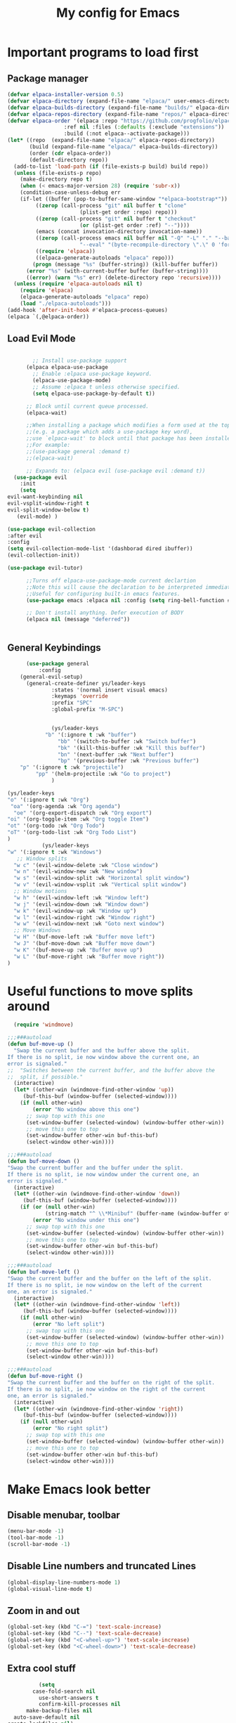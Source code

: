 #+TITLE: My config for Emacs
#+STARTUP: showeverything
#+OPTIONS: :toc:2

* Important programs to load first
** Package manager
#+begin_src emacs-lisp
	(defvar elpaca-installer-version 0.5)
	(defvar elpaca-directory (expand-file-name "elpaca/" user-emacs-directory))
	(defvar elpaca-builds-directory (expand-file-name "builds/" elpaca-directory))
	(defvar elpaca-repos-directory (expand-file-name "repos/" elpaca-directory))
	(defvar elpaca-order '(elpaca :repo "https://github.com/progfolio/elpaca.git"
				      :ref nil :files (:defaults (:exclude "extensions"))
				      :build (:not elpaca--activate-package)))
	(let* ((repo  (expand-file-name "elpaca/" elpaca-repos-directory))
	       (build (expand-file-name "elpaca/" elpaca-builds-directory))
	       (order (cdr elpaca-order))
	       (default-directory repo))
	  (add-to-list 'load-path (if (file-exists-p build) build repo))
	  (unless (file-exists-p repo)
	    (make-directory repo t)
	    (when (< emacs-major-version 28) (require 'subr-x))
	    (condition-case-unless-debug err
		(if-let ((buffer (pop-to-buffer-same-window "*elpaca-bootstrap*"))
			 ((zerop (call-process "git" nil buffer t "clone"
					       (plist-get order :repo) repo)))
			 ((zerop (call-process "git" nil buffer t "checkout"
					       (or (plist-get order :ref) "--"))))
			 (emacs (concat invocation-directory invocation-name))
			 ((zerop (call-process emacs nil buffer nil "-Q" "-L" "." "--batch"
					       "--eval" "(byte-recompile-directory \".\" 0 'force)")))
			 ((require 'elpaca))
			 ((elpaca-generate-autoloads "elpaca" repo)))
		    (progn (message "%s" (buffer-string)) (kill-buffer buffer))
		  (error "%s" (with-current-buffer buffer (buffer-string))))
	      ((error) (warn "%s" err) (delete-directory repo 'recursive))))
	  (unless (require 'elpaca-autoloads nil t)
	    (require 'elpaca)
	    (elpaca-generate-autoloads "elpaca" repo)
	    (load "./elpaca-autoloads")))
	(add-hook 'after-init-hook #'elpaca-process-queues)
	(elpaca `(,@elpaca-order))

#+end_src

** Load Evil Mode

#+begin_src emacs-lisp

          ;; Install use-package support
        (elpaca elpaca-use-package
          ;; Enable :elpaca use-package keyword.
          (elpaca-use-package-mode)
          ;; Assume :elpaca t unless otherwise specified.
          (setq elpaca-use-package-by-default t))

        ;; Block until current queue processed.
        (elpaca-wait)

        ;;When installing a package which modifies a form used at the top-level
        ;;(e.g. a package which adds a use-package key word),
        ;;use `elpaca-wait' to block until that package has been installed/configured.
        ;;For example:
        ;;(use-package general :demand t)
        ;;(elpaca-wait)

        ;; Expands to: (elpaca evil (use-package evil :demand t))
    (use-package evil
      :init
      (setq
  evil-want-keybinding nil
  evil-vsplit-window-right t
  evil-split-window-below t)
     (evil-mode) )

  (use-package evil-collection
  :after evil
  :config
  (setq evil-collection-mode-list '(dashborad dired ibuffer))
  (evil-collection-init))

  (use-package evil-tutor)

        ;;Turns off elpaca-use-package-mode current declartion
        ;;Note this will cause the declaration to be interpreted immediately (not deferred).
        ;;Useful for configuring built-in emacs features.
        (use-package emacs :elpaca nil :config (setq ring-bell-function #'ignore))

        ;; Don't install anything. Defer execution of BODY
        (elpaca nil (message "deferred"))


#+end_src

** General Keybindings
#+begin_src emacs-lisp
        (use-package general
            :config
      (general-evil-setup)
        (general-create-definer ys/leader-keys
                :states '(normal insert visual emacs)
                :keymaps 'override
                :prefix "SPC"
                :global-prefix "M-SPC")


                (ys/leader-keys
              "b" '(:ignore t :wk "buffer")
                  "bb" '(switch-to-buffer :wk "Switch buffer")
                  "bk" '(kill-this-buffer :wk "Kill this buffer")
                  "bn" '(next-buffer :wk "Next buffer")
                  "bp" '(previous-buffer :wk "Previous buffer")
      "p" '(:ignore t :wk "projectile")
           "pp" '(helm-projectile :wk "Go to project") 
                )

  (ys/leader-keys
  "o" '(:ignore t :wk "Org")
   "oa" '(org-agenda :wk "Org agenda")
    "oe" '(org-export-dispatch :wk "Org export")
  "oi" '(org-toggle-item :wk "Org toggle Item")
  "ot" '(org-todo :wk "Org Todo")
  "oT" '(org-todo-list :wk "Org Todo List")
  )
             (ys/leader-keys
  "w" '(:ignore t :wk "Windows")
     ;; Window splits
    "w c" '(evil-window-delete :wk "Close window")
    "w n" '(evil-window-new :wk "New window")
    "w s" '(evil-window-split :wk "Horizontal split window")
    "w v" '(evil-window-vsplit :wk "Vertical split window")
    ;; Window motions
    "w h" '(evil-window-left :wk "Window left")
    "w j" '(evil-window-down :wk "Window down")
    "w k" '(evil-window-up :wk "Window up")
    "w l" '(evil-window-right :wk "Window right")
    "w w" '(evil-window-next :wk "Goto next window")
    ;; Move Windows
    "w H" '(buf-move-left :wk "Buffer move left")
    "w J" '(buf-move-down :wk "Buffer move down")
    "w K" '(buf-move-up :wk "Buffer move up")
    "w L" '(buf-move-right :wk "Buffer move right"))
  )
#+end_src

* Useful functions to move splits around
#+begin_src emacs-lisp
  (require 'windmove)

;;;###autoload
(defun buf-move-up ()
  "Swap the current buffer and the buffer above the split.
If there is no split, ie now window above the current one, an
error is signaled."
;;  "Switches between the current buffer, and the buffer above the
;;  split, if possible."
  (interactive)
  (let* ((other-win (windmove-find-other-window 'up))
	 (buf-this-buf (window-buffer (selected-window))))
    (if (null other-win)
        (error "No window above this one")
      ;; swap top with this one
      (set-window-buffer (selected-window) (window-buffer other-win))
      ;; move this one to top
      (set-window-buffer other-win buf-this-buf)
      (select-window other-win))))

;;;###autoload
(defun buf-move-down ()
"Swap the current buffer and the buffer under the split.
If there is no split, ie now window under the current one, an
error is signaled."
  (interactive)
  (let* ((other-win (windmove-find-other-window 'down))
	 (buf-this-buf (window-buffer (selected-window))))
    (if (or (null other-win) 
            (string-match "^ \\*Minibuf" (buffer-name (window-buffer other-win))))
        (error "No window under this one")
      ;; swap top with this one
      (set-window-buffer (selected-window) (window-buffer other-win))
      ;; move this one to top
      (set-window-buffer other-win buf-this-buf)
      (select-window other-win))))

;;;###autoload
(defun buf-move-left ()
"Swap the current buffer and the buffer on the left of the split.
If there is no split, ie now window on the left of the current
one, an error is signaled."
  (interactive)
  (let* ((other-win (windmove-find-other-window 'left))
	 (buf-this-buf (window-buffer (selected-window))))
    (if (null other-win)
        (error "No left split")
      ;; swap top with this one
      (set-window-buffer (selected-window) (window-buffer other-win))
      ;; move this one to top
      (set-window-buffer other-win buf-this-buf)
      (select-window other-win))))

;;;###autoload
(defun buf-move-right ()
"Swap the current buffer and the buffer on the right of the split.
If there is no split, ie now window on the right of the current
one, an error is signaled."
  (interactive)
  (let* ((other-win (windmove-find-other-window 'right))
	 (buf-this-buf (window-buffer (selected-window))))
    (if (null other-win)
        (error "No right split")
      ;; swap top with this one
      (set-window-buffer (selected-window) (window-buffer other-win))
      ;; move this one to top
      (set-window-buffer other-win buf-this-buf)
      (select-window other-win))))

#+end_src

* Make Emacs look better
** Disable menubar, toolbar
#+begin_src emacs-lisp
  (menu-bar-mode -1)
  (tool-bar-mode -1)
  (scroll-bar-mode -1)
#+end_src

** Disable Line numbers and truncated Lines
#+begin_src emacs-lisp
  (global-display-line-numbers-mode 1)
  (global-visual-line-mode t)

#+end_src

** Zoom in and out
#+begin_src emacs-lisp 
(global-set-key (kbd "C-=") 'text-scale-increase)
(global-set-key (kbd "C--") 'text-scale-decrease)
(global-set-key (kbd "<C-wheel-up>") 'text-scale-increase)
(global-set-key (kbd "<C-wheel-down>") 'text-scale-decrease)
#+end_src

** Extra cool stuff
#+begin_src emacs-lisp
            (setq
          case-fold-search nil
            use-short-answers t
            confirm-kill-processes nil
        make-backup-files nil
    auto-save-default nil
  create-lockfiles nil)
#+end_src

* ORG Mode
** Table of contents
#+begin_src emacs-lisp
      (use-package toc-org
    :commands toc-org-enable
  :init (add-hook 'org-mode-hook 'toc-org-enable))
#+end_src

** Org bullets
#+begin_src emacs-lisp
  (add-hook 'org-mode-hook 'org-indent-mode)
  (use-package org-bullets)
  (add-hook 'org-mode-hook (lambda () (org-bullets-mode 1)))
#+end_src

** Org tempo
#+begin_src emacs-lisp
  (require 'org-tempo)
#+end_src

** Electric pairs
#+begin_src emacs-lisp
  (electric-pair-mode 1)
#+end_src

* Which key
#+begin_src emacs-lisp
(use-package which-key
  :init
    (which-key-mode 1)
  :config
  (setq which-key-side-window-location 'bottom
	  which-key-sort-order #'which-key-key-order-alpha
	  which-key-sort-uppercase-first nil
	  which-key-add-column-padding 1
	  which-key-max-display-columns nil
	  which-key-min-display-lines 6
	  which-key-side-window-slot -10
	  which-key-side-window-max-height 0.25
	  which-key-idle-delay 0.8
	  which-key-max-description-length 25
	  which-key-allow-imprecise-window-fit t))
#+end_src

* Diminish
#+begin_src emacs-lisp
  (use-package diminish)
#+end_src
* Code related stuff
** Icons
#+begin_src emacs-lisp
  (use-package all-the-icons
  :ensure t
  :if (display-graphic-p))

#+end_src

** Rainbow mode
Displays the actual color of a hex code as its background
#+begin_src emacs-lisp
  (use-package rainbow-mode
   :diminish
   :hook org-mode prog-mode)

#+end_src
** Lsp-mode
#+begin_src emacs-lisp
            (use-package lsp-mode
      :ensure t
            :init
            (setq lsp-keymap-prefix "C-c l"
            lsp-log-io nil
            lsp-restart 'auto-restart
            lsp-ui-sideline-show-hover t
            lsp-ui-sideline-show-code-actions t
            lsp-eslint-auto-fix-on-save t
  )
            :hook (
      (prog-mode-hook . lsp)
      (lsp-mode . lsp-enable-which-key-integration))
      :commands (lsp lsp-deferred)
            )
#+end_src

Typescript
#+begin_src emacs-lisp 
  (use-package typescript-mode
  :mode "\\.ts\\'"
  :hook (typescript-mode . lsp-deferred)
  :config
  (setq typescript-ident-level 2))

#+end_src

For nix files
#+begin_src emacs-lisp 
    (use-package nix-mode
  :mode "\\.nix\\'")
#+end_src


** Lsp mode extras
*** Ui
#+begin_src emacs-lisp
        (use-package lsp-ui :hook (lsp-mode . lsp-ui-mode)

    :custom (
  lsp-ui-doc-position 'bottom))
        (use-package helm-lsp :commands helm-lsp-workspace-symbol)
        (use-package helm-projectile :commands helm-projectile)
        (use-package dap-mode)
#+end_src 

** Highlighting
*** Treesitter
#+begin_src emacs-lisp
  (use-package tree-sitter
  :hook (typescript-mode . tree-sitter-hl-mode))

  (use-package tree-sitter-langs)

#+end_src

*** Brackets
**** Coloring
#+begin_src emacs-lisp
  (make-variable-buffer-local 'show-paren-mode)
  (show-paren-mode 1)
     (setq show-paren-style 'parenthesis)
  (setq show-paren-delay 0)

    (use-package rainbow-delimiters
    :diminish
    :hook ((prog-mode . rainbow-delimiters-mode)))
#+end_src

**** Autopairs
**** TODO Setup auto pairs

#+begin_src emacs-lisp 

#+end_src


** Project management
#+begin_src emacs-lisp
  (use-package projectile
  :config
  :diminish
  (projectile-mode 1))
#+end_src

** Completion
*** Company
#+begin_src emacs-lisp
                 (use-package company 
  :after lsp-mode
         :diminish
  :custom
    (company-idle-delay 0.0)
    (company-minimum-prefix-length 1)
    (global-company-mode 1))

  (use-package company-box
    :after company
    :diminish
    :hook (company-mode . company-box-mode))
    (defun check-expansion ()
       (save-excursion
         (if (looking-at "\\_>") t
           (backward-char 1)
           (if (looking-at "\\.") t
             (backward-char 1)
             (if (looking-at "->") t nil)))))

     (defun do-yas-expand ()
       (let ((yas/fallback-behavior 'return-nil))
         (yas/expand)))

     (defun tab-indent-or-complete ()
       (interactive)
       (if (minibufferp)
           (minibuffer-complete)
         (if (or (not yas/minor-mode)
                 (null (do-yas-expand)))
             (if (check-expansion)
                 (company-complete-common)
               (indent-for-tab-command)))))

     (global-set-key [tab] 'tab-indent-or-complete) 
#+end_src

*** Yassnippets
#+begin_src emacs-lisp
  (use-package yasnippet
  :diminish yas-minor-mode
  :config
  (add-to-list 'load-path "~/Git-repos/dotfiles/modules/home/dots/snippets")
  (yas/global-mode)
  )

  (use-package yasnippet-snippets)


#+end_src

*** Magic
#+begin_src emacs-lisp
  (use-package magit
  :ensure t)
#+end_src

** File tree
#+begin_src emacs-lisp
          (use-package neotree
          :ensure t
        :config
  (ys/leader-keys
  "n" '(neotree-toggle :wk "Toggle neotree"))
    (setq
  neo-theme 'icons
  neo-smart-open t
  neo-show-hidden-file t
  neo-window-width 30
  projectile-switch-project-action 'neotree-projectile-action)
  (add-hook 'neotree-mode-hook
              (lambda ()
                (define-key evil-normal-state-local-map (kbd "TAB") 'neotree-enter)
                (define-key evil-normal-state-local-map (kbd "SPC") 'neotree-quick-look)
                (define-key evil-normal-state-local-map (kbd "q") 'neotree-hide)
                (define-key evil-normal-state-local-map (kbd "RET") 'neotree-enter)
                (define-key evil-normal-state-local-map (kbd "g") 'neotree-refresh)
                (define-key evil-normal-state-local-map (kbd "n") 'neotree-next-line)
                (define-key evil-normal-state-local-map (kbd "p") 'neotree-previous-line)
                (define-key evil-normal-state-local-map (kbd "A") 'neotree-stretch-toggle)
                (define-key evil-normal-state-local-map (kbd "H") 'neotree-hidden-file-toggle)))
  (add-hook 'neo-after-create-hook
  #'(lambda (_)
     (with-current-buffer (get-buffer neo-buffer-name)
         (setq truncate-lines t)
         (setq word-wrap nil)
         (make-local-variable 'auto-hscroll-mode)
         (setq auto-hscroll-mode nil)))))

#+end_src

** Terminal
#+begin_src emacs-lisp
     (use-package vterm
     (ys/leader-keys
  "t" '(vterm-toggle :wk "term")
  ))

#+end_src

#+begin_src emacs-lisp 
(use-package vterm-toggle
  :after vterm
  :config
  (setq vterm-toggle-fullscreen-p nil)
  (setq vterm-toggle-scope 'project)
  (add-to-list 'display-buffer-alist
               '((lambda (buffer-or-name _)
                     (let ((buffer (get-buffer buffer-or-name)))
                       (with-current-buffer buffer
                         (or (equal major-mode 'vterm-mode)
                             (string-prefix-p vterm-buffer-name (buffer-name buffer))))))
                  (display-buffer-reuse-window display-buffer-at-bottom)
                  ;;(display-buffer-reuse-window display-buffer-in-direction)
                  ;;display-buffer-in-direction/direction/dedicated is added in emacs27
                  ;;(direction . bottom)
                  ;;(dedicated . t) ;dedicated is supported in emacs27
                  (reusable-frames . visible)
                  (window-height . 0.3))))
#+end_src

** Sudo edit
Allows to open files with sudo or switched over to it if we did not open it with sudo yet
#+begin_src emacs-lisp
  (use-package sudo-edit
   :config
    (ys/leader-keys
      "fu" '(sudo-edit-find-file :wk "Sudo find file")
      "fU" '(sudo-edit :wk "Sudo edit file")))
#+end_src

* Dashboard
#+begin_src emacs-lisp
  (use-package dashboard
  :ensure t
  :init
  (setq initial-buffer-choice 'dashboard-open)
  (setq dashboard-set-heading-icons t)
  (setq dashboard-set-file-icons t)

  :config
  (dashboard-setup-startup-hook))

#+end_src

* Theming
#+begin_src emacs-lisp
          (use-package timu-spacegrey-theme
        :ensure t
      :config
    (load-theme 'timu-spacegrey t)
  (customize-set-variable 'timu-spacegrey-flabour "dark"))
#+end_src 

* Reload Emacs instantly
#+begin_src emacs-lisp
  (defun reload-init-file ()
   (interactive)
   (load-file user-init-file)
   (load-file user-init-file)
  )
#+end_src



